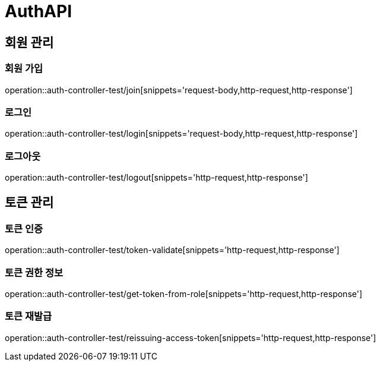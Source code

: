 = AuthAPI

== 회원 관리
=== 회원 가입
operation::auth-controller-test/join[snippets='request-body,http-request,http-response']

=== 로그인
operation::auth-controller-test/login[snippets='request-body,http-request,http-response']

=== 로그아웃
operation::auth-controller-test/logout[snippets='http-request,http-response']

== 토큰 관리
=== 토큰 인증
operation::auth-controller-test/token-validate[snippets='http-request,http-response']

=== 토큰 권한 정보
operation::auth-controller-test/get-token-from-role[snippets='http-request,http-response']

=== 토큰 재발급
operation::auth-controller-test/reissuing-access-token[snippets='http-request,http-response']